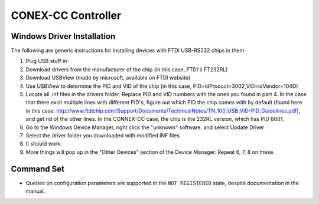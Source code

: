 ===================
CONEX-CC Controller
===================

Windows Driver Installation
===========================

The following are generic instructions for installing devices with FTDI USB-RS232 chips in them.

1) Plug USB stuff in
2) Download drivers from the manufacturer of the chip (in this case, FTDI's FT232RL)
3) Download USBView (made by microsoft, available on FTDI website)
4) Use USBView to determine the PID and VID of the chip (in this case, PID=idProduct=3002,VID=idVendor=104D)
5) Locate all .inf files in the drivers folder. Replace PID and VID numbers with the ones you found in part 4. In the case that there exist multiple lines with different PID's, figure out which PID the chip comes with by default (found here in this case: http://www.ftdichip.com/Support/Documents/TechnicalNotes/TN_100_USB_VID-PID_Guidelines.pdf), and get rid of the other lines. In the CONNEX-CC case, the chip is the 232RL version, which has PID 6001.
6) Go to the Windows Device Manager, right click the "unknown" software, and select Update Driver
7) Select the driver folder you downloaded with modified INF files
8) It should work.
9) More things will pop up in the "Other Devices" section of the Device Manager. Repeat 6, 7, 8 on these.

Command Set
===========

- Queries on configuration parameters are supported in the ``NOT REGISTERED`` state, despite documentation in the manual.
 
